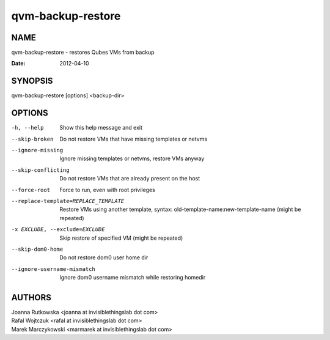 ==================
qvm-backup-restore
==================

NAME
====
qvm-backup-restore - restores Qubes VMs from backup

:Date:   2012-04-10

SYNOPSIS
========
| qvm-backup-restore [options] <backup-dir>

OPTIONS
=======
-h, --help
    Show this help message and exit
--skip-broken
    Do not restore VMs that have missing templates or netvms
--ignore-missing
    Ignore missing templates or netvms, restore VMs anyway
--skip-conflicting
    Do not restore VMs that are already present on the host
--force-root
    Force to run, even with root privileges
--replace-template=REPLACE_TEMPLATE
    Restore VMs using another template, syntax: old-template-name:new-template-name (might be repeated)
-x EXCLUDE, --exclude=EXCLUDE
    Skip restore of specified VM (might be repeated)
--skip-dom0-home
    Do not restore dom0 user home dir
--ignore-username-mismatch
    Ignore dom0 username mismatch while restoring homedir

AUTHORS
=======
| Joanna Rutkowska <joanna at invisiblethingslab dot com>
| Rafal Wojtczuk <rafal at invisiblethingslab dot com>
| Marek Marczykowski <marmarek at invisiblethingslab dot com>

